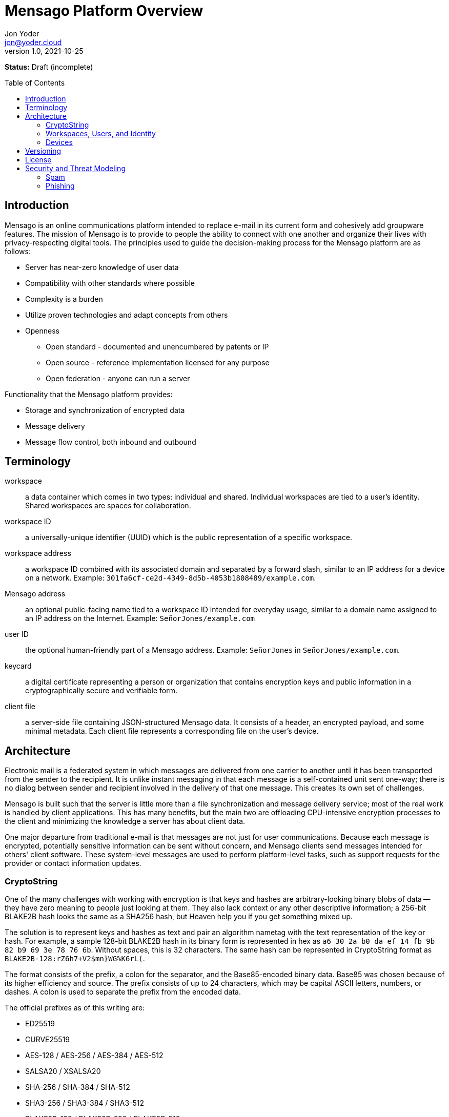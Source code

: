 = Mensago Platform Overview
:author: Jon Yoder
:email: jon@yoder.cloud
:revdate: 2021-10-25
:revnumber: 1.0
:description: Overview of the Mensago platform
:keywords: Mensago, overview, cryptostring, security
:toc: preamble
:table-stripes: odd

*Status:* Draft (incomplete) +

== Introduction

Mensago is an online communications platform intended to replace e-mail in its current form and cohesively add groupware features. The mission of Mensago is to provide to people the ability to connect with one another and organize their lives with privacy-respecting digital tools. The principles used to guide the decision-making process for the Mensago platform are as follows:

* Server has near-zero knowledge of user data
* Compatibility with other standards where possible
* Complexity is a burden
* Utilize proven technologies and adapt concepts from others
* Openness
** Open standard - documented and unencumbered by patents or IP
** Open source - reference implementation licensed for any purpose
** Open federation - anyone can run a server

Functionality that the Mensago platform provides:

* Storage and synchronization of encrypted data
* Message delivery
* Message flow control, both inbound and outbound

== Terminology

workspace:: a data container which comes in two types: individual and shared. Individual workspaces are tied to a user's identity. Shared workspaces are spaces for collaboration.

workspace ID:: a universally-unique identifier (UUID) which is the public representation of a specific workspace.

workspace address:: a workspace ID combined with its associated domain and separated by a forward slash, similar to an IP address for a device on a network. Example: `301fa6cf-ce2d-4349-8d5b-4053b1808489/example.com`.

Mensago address:: an optional public-facing name tied to a workspace ID intended for everyday usage, similar to a domain name assigned to an IP address on the Internet. Example: `SeñorJones/example.com`

user ID:: the optional human-friendly part of a Mensago address. Example: `SeñorJones` in `SeñorJones/example.com`.

keycard:: a digital certificate representing a person or organization that contains encryption keys and public information in a cryptographically secure and verifiable form.

client file:: a server-side file containing JSON-structured Mensago data. It consists of a header, an encrypted payload, and some minimal metadata. Each client file represents a corresponding file on the user's device.

== Architecture

Electronic mail is a federated system in which messages are delivered from one carrier to another until it has been transported from the sender to the recipient. It is unlike instant messaging in that each message is a self-contained unit sent one-way; there is no dialog between sender and recipient involved in the delivery of that one message. This creates its own set of challenges.

Mensago is built such that the server is little more than a file synchronization and message delivery service; most of the real work is handled by client applications. This has many benefits, but the main two are offloading CPU-intensive encryption processes to the client and minimizing the knowledge a server has about client data.

One major departure from traditional e-mail is that messages are not just for user communications. Because each message is encrypted, potentially sensitive information can be sent without concern, and Mensago clients send messages intended for others' client software. These system-level messages are used to perform platform-level tasks, such as support requests for the provider or contact information updates.

=== CryptoString

One of the many challenges with working with encryption is that keys and hashes are arbitrary-looking binary blobs of data -- they have zero meaning to people just looking at them. They also lack context or any other descriptive information; a 256-bit BLAKE2B hash looks the same as a SHA256 hash, but Heaven help you if you get something mixed up.

The solution is to represent keys and hashes as text and pair an algorithm nametag with the text representation of the key or hash. For example, a sample 128-bit BLAKE2B hash in its binary form is represented in hex as `a6 30 2a b0 da ef 14 fb 9b 82 b9 69 3e 78 76 6b`. Without spaces, this is 32 characters. The same hash can be represented in CryptoString format as `BLAKE2B-128:rZ6h7+V2$mn}WG%K6rL(`.

The format consists of the prefix, a colon for the separator, and the Base85-encoded binary data. Base85 was chosen because of its higher efficiency and source. The prefix consists of up to 24 characters, which may be capital ASCII letters, numbers, or dashes. A colon is used to separate the prefix from the encoded data.

The official prefixes as of this writing are:

- ED25519
- CURVE25519
- AES-128 / AES-256 / AES-384 / AES-512
- SALSA20 / XSALSA20
- SHA-256 / SHA-384 / SHA-512
- SHA3-256 / SHA3-384 / SHA3-512
- BLAKE2B-128 / BLAKE2B-256 / BLAKE2B-512
- BLAKE3-128 / BLAKE3-256 / BLAKE3-512

=== Workspaces, Users, and Identity

Workspaces are the central concept of the platform. Similar to mailboxes, they store user data, but the files themselves can be of different types, including tasks, messages, files, and calendar events. Workspaces have one of two types: individual and shared. Identity is linked to individual workspaces. Shared workspaces are spaces for collaboration. Instead of providing identity, a permissions system determines what actions members may take and which folders they may access.

Each workspace is tied to an ID and a domain. The ID itself is just a Universally Unique Identifier which exists to differentiate one workspace from another--it has no other significance. It is randomly generated when the workspace is created, never changes, and for security reasons, is never reused. A workspace address is a combination of this ID and its domain, separated by a slash. A slash is used to ensure that both workspace address and the person-friendly Mensago address, described below, are never confused with an e-mail address. Workspace IDs are unique to a server. 

A User ID can optionally be associated with a workspace. User IDs are much easier to exchange and are internationalization-friendly. Capitalization does not matter, and whitespace is restricted. User IDs may be up to 32 UTF-8 code points long. Example: `SeñorJones/example.com` Although many different other characters may be used as part of a User ID, such as emoji, it is not recommended. The User ID's `admin`, `abuse`, and `support` are reserved and may not be used except by administrators.

A folder hierarchy defines locations for different types of data within the workspace. Folders within a workspace use UUIDs for their names on the server side, making them uniquely identifiable while giving no clues to their contents. The data files in each folder are also named to be as generic as possible -- utilizing a UUID, a timestamp, and their file size so that quotas can be quickly calculated. Each "application" on the platform, such as calendars or address books, have their own folder for their data.

Concerning formatting, UUIDs, user IDs, domains, and addresses in general are required to be internally stored as all lowercase, but user-facing representations may also use capitals. For consistency and readability, UUIDs MUST be formatted in the 36-character format with dashes, e.g. `1188e93f-2ae2-4aea-95fe-4a9e70644d86`.

=== Devices

A device is merely an access method to a Mensago server. Each user has a list of associated devices for his/her workspace, each identified by a UUID and its own asymmetric encryption key. Each application may utilize its own device ID. Thus, an Android phone with separate applications for accessing calendar, contacts, messages, notes, and tasks could have 6 different device IDs whereas a desktop PC running an all-in-one client could just have one. For maximum compatibility, there are defined locations for client-side user data.

== Versioning

API versions take the form of X.Y.Z: X is major version, Y is minor version, Z is patch level.

* Major version changes indicate breaking changes in the API -- a client running 2.5.1 will need source code changes in order to be compatible with version 3.0.0.
* Minor version changes are for adjustments in an individual API, such as for tasks. Potential breaking changes may or may not be included in minor version changes, but such changes should require only minor adjustments.
* Patch level changes are backwards-compatible API changes.

== License

The Mensago specification is distributed under the Creative Commons CC-BY-SA license unless otherwise noted.

== Security and Threat Modeling

As a platform, Mensago places minimum trust in infrastructure, plans for compromise, and expects bad behavior. All actors in the interaction model are assumed to be a threat of some kind and are assigned a level of trust based on the actor's assets and potential for attack. 

The threat model focuses on a few specific actors: the client device, the server, other servers, and the network itself, ordered by greatest trust to least. The most trusted device in the model is the client's device. Although some protetions can help in the case of a client compromise, it is limited at that point and dependence on proper device administration is required. 

Mensago servers are architected under the assumption that the administrator is under subpoena to provide information to a hostile government entity. Logging is designed specifically to track errors and small-scale bad behavior, such as a password compromise or account bruteforce attempts. An organization's server also functions as a certification authority that stores and vouches for a user's certificate chain. The information given to a server for message delivery is the minimum possible. Because of how the message encryption is structured, it is actually more private to send a message to a recipient at another organization than one inside the same one.

Mensago servers outside the organization are trusted less than an organization's own server. Although each administrator is generally assumed to be minimally competent and trustworthy, it is possible that the administrator could be malicious. Third-party servers can be completely blocked should the need arise.

The network in general is not only not trusted, but assumed to be malicious. End-to-end encryption is utilized to prevent surveillance. Encryption is also leveraged to limit known metadata for parties involved in message delivery. DNSSEC may be used so that dependence on a certificate authority is not needed. Mensago messages are architected such that they could be delivered over a side channel, such as SMTP, instant messaging, Bluetooth, or NFC.

=== Spam

Depending on the sources consulted, a large percentage of all e-mail sent is spam, which for the purposes of this project, is defined as unsolicited commercial e-mail. It could be something as simple as a pharmaceutical-related messages from an unreputable source. The Mensago definition of spam also includes communications like unwanted newsletters sent by a legitimate business. Many online vendors use dark patterns to trick users into signing up for a mailing list for their products or simply skip to the end and automatically sign all customers up. Although less malicious, junk e-mail is a major productivity sink because it adds to the clutter a person must deal with. More technical users can manage e-mail subscriptions, but less-savvy users don't know how and don't learn how for a variety of reasons. These users are essentially trapped. This is completely unacceptable.

Spam e-mail is enabled by several different factors:

- A message can be sent to anyone without their consent
- Limitations on traffic volume are a function of server product features and administrator configuration
- Protocols place no limits on the number of recipients a message may have

To eliminate spam, the following provisions have been made:

- The identity of each sender is cryptographically-verifiable and is fixed for the lifetime of each account
- All contact is opt-in, giving users control over who can send them message
- The protocol allows an individual to send a message to up to 25 recipients. Larger groups of people require use of a shared workspace.
- Server software is required to have traffic controls in place for all workspaces
- Users can utilize the built-in abuse reporting mechanisms to report spammers their administrator
- Administrators can block domains reported to have bad behavior.
- Administrators have an incentive to police their users to that the entire domain doesn't get blocked by other instances.
- Contact requests are the only kind of unsolicited message permitted to be sent, and client software is required to strip embedded links and images from any requests received. Client software is also expected to be engineered to prevent users from sending contact requests with links or images.
- Client software can enable users to automatically block contact requests from specific users or entire domains.

=== Phishing

Phishing is a major security threat to computing infrastructure, regardless of its location. Malicious actors rely on phishing as one major way to gain a foothold in a target network. As such, prevention is the name of the game for the Mensago platform. Currently the provisions on the platform should prevent most phishing attacks. These provisions are the following:

- Strong sender and recipient identity prevents malicious actors from pretending to be someone else
- All contact is opt-in
- Traffic limiting prevents sending message broadcasts to entire organizations
- Links and images are stripped from contact requests
- https://github.com/mensago/mensago-docs/blob/master/Safe%20Formatted%20Text%20Markup.adoc[Safe Formatted Text Markup (SFTM)], the rich text format used for Mensago messages, prohibits embedding remote content and executable code of any kind.
- Client software is highly encouraged to deobfuscate links and perform other processing to provide users with information about link targets before the user clicks navigates through the link.
- Client software is also highly encouraged to use https://en.wikipedia.org/wiki/Content_Disarm_%26_Reconstruction[Content Disarm and Reconstruction] techniques to analyze attachments, generate safe previews, and give users a simple way of identifying the potential for an attachment to compromise their system.
- Although a user's contacts are given a certain amount of trust, boundaries to unsafe workflow vectors, e.g. file attachments and browser links, are checked in case a contact has been compromised by a malicious actor to leverage the relationship.
